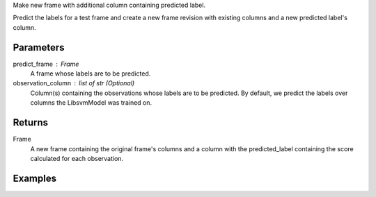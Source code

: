 Make new frame with additional column containing predicted label.

Predict the labels for a test frame and create a new frame revision with
existing columns and a new predicted label's column.

Parameters
----------
predict_frame : Frame
    A frame whose labels are to be predicted.

observation_column : list of str (Optional)
    Column(s) containing the observations whose labels are to be predicted.
    By default, we predict the labels over columns the LibsvmModel was trained
    on.

Returns
-------
Frame
    A new frame containing the original frame's columns and a column with the
    predicted_label containing the score calculated for each observation.

Examples
--------

.. only:: html

    .. code::

        >>> my_model = ia.LibsvmModel(name='mySVM')
        >>> my_model.train(train_frame, 'name_of_label_column',['name_of_observation_column1'])
        >>> predicted_frame = my_model.predict(predict_frame, ['predict_for_observation_column'])

.. only:: latex

    .. code::

        >>> my_model = ia.LibsvmModel(name='mySVM')
        >>> my_model.train(train_frame, 'name_of_label_column',
        ... ['name_of_observation_column1'])
        >>> predicted_frame = my_model.predict(predict_frame,
        ... ['predict_for_observation_column'])

